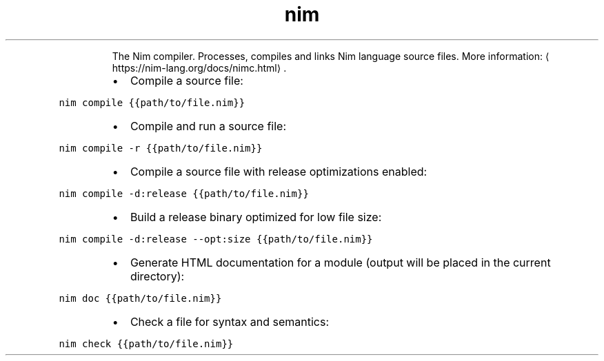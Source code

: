 .TH nim
.PP
.RS
The Nim compiler.
Processes, compiles and links Nim language source files.
More information: \[la]https://nim-lang.org/docs/nimc.html\[ra]\&.
.RE
.RS
.IP \(bu 2
Compile a source file:
.RE
.PP
\fB\fCnim compile {{path/to/file.nim}}\fR
.RS
.IP \(bu 2
Compile and run a source file:
.RE
.PP
\fB\fCnim compile \-r {{path/to/file.nim}}\fR
.RS
.IP \(bu 2
Compile a source file with release optimizations enabled:
.RE
.PP
\fB\fCnim compile \-d:release {{path/to/file.nim}}\fR
.RS
.IP \(bu 2
Build a release binary optimized for low file size:
.RE
.PP
\fB\fCnim compile \-d:release \-\-opt:size {{path/to/file.nim}}\fR
.RS
.IP \(bu 2
Generate HTML documentation for a module (output will be placed in the current directory):
.RE
.PP
\fB\fCnim doc {{path/to/file.nim}}\fR
.RS
.IP \(bu 2
Check a file for syntax and semantics:
.RE
.PP
\fB\fCnim check {{path/to/file.nim}}\fR
